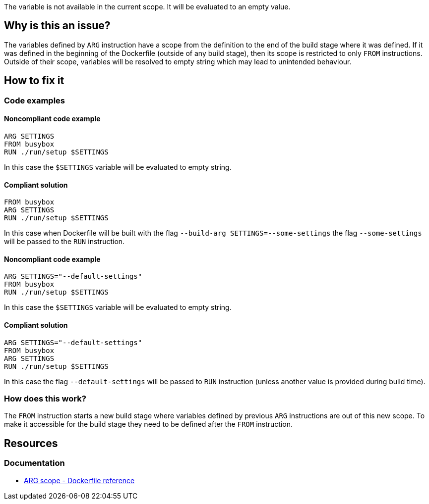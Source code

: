 The variable is not available in the current scope.
It will be evaluated to an empty value.

== Why is this an issue?

The variables defined by `ARG` instruction have a scope from the definition to the end of the build stage where it was defined.
If it was defined in the beginning of the Dockerfile (outside of any build stage), then its scope is restricted to only `FROM` instructions.
Outside of their scope, variables will be resolved to empty string which may lead to unintended behaviour.

== How to fix it

=== Code examples

==== Noncompliant code example

[source,docker,diff-id=1,diff-type=noncompliant]
----
ARG SETTINGS
FROM busybox
RUN ./run/setup $SETTINGS
----

In this case the `$SETTINGS` variable will be evaluated to empty string.

==== Compliant solution

[source,docker,diff-id=1,diff-type=compliant]
----
FROM busybox
ARG SETTINGS
RUN ./run/setup $SETTINGS
----

In this case when Dockerfile will be built with the flag `--build-arg SETTINGS=--some-settings` the flag `--some-settings` will be passed to the `RUN` instruction.

==== Noncompliant code example

[source,docker,diff-id=2,diff-type=noncompliant]
----
ARG SETTINGS="--default-settings"
FROM busybox
RUN ./run/setup $SETTINGS
----

In this case the `$SETTINGS` variable will be evaluated to empty string.

==== Compliant solution

[source,docker,diff-id=2,diff-type=compliant]
----
ARG SETTINGS="--default-settings"
FROM busybox
ARG SETTINGS
RUN ./run/setup $SETTINGS
----

In this case the flag `--default-settings` will be passed to `RUN` instruction (unless another value is provided during build time).

=== How does this work?

The `FROM` instruction starts a new build stage where variables defined by previous `ARG` instructions are out of this new scope.
To make it accessible for the build stage they need to be defined after the `FROM` instruction.

== Resources

=== Documentation

* https://docs.docker.com/engine/reference/builder/#scope[ARG scope - Dockerfile reference]

ifdef::env-github,rspecator-view[]
'''
== Implementation Specification
(visible only on this page)

=== Message

Include the `ARG` instruction in the build stage where it is used.

=== Highlighting

Highlight usage of the variable where it is not accessible.

'''
endif::env-github,rspecator-view[]

